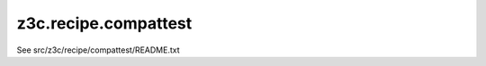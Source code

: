 =====================
z3c.recipe.compattest
=====================

See src/z3c/recipe/compattest/README.txt
